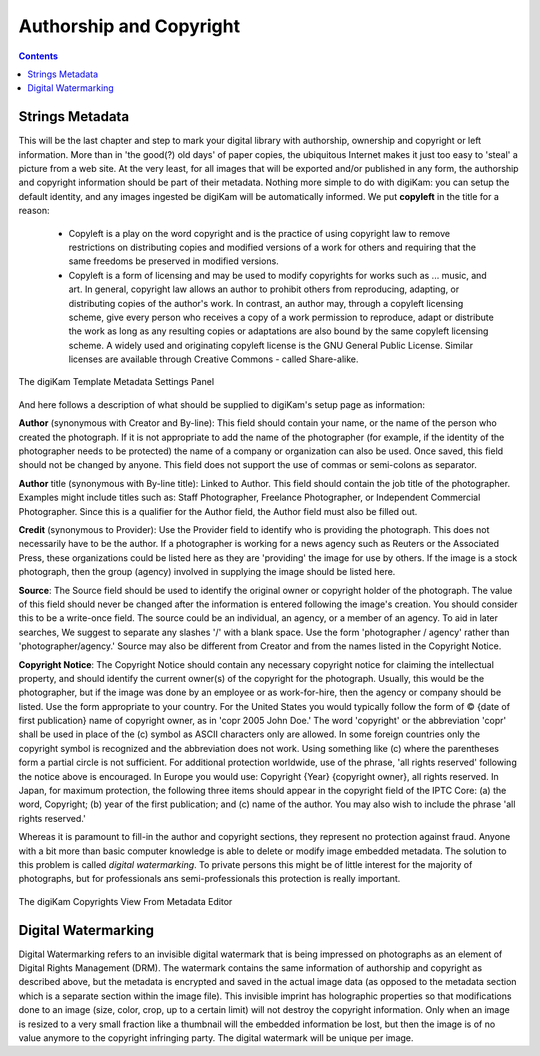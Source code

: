 .. meta::
   :description: Protect Your Authorship and Copyright
   :keywords: digiKam, documentation, user manual, photo management, open source, free, learn, easy, watermarking, IPTC and XMP authorship data, export size

.. metadata-placeholder

   :authors: - digiKam Team

   :license: see Credits and License page for details (https://docs.digikam.org/en/credits_license.html)

.. _authorship_copyright:

Authorship and Copyright
========================

.. contents::

Strings Metadata
~~~~~~~~~~~~~~~~

This will be the last chapter and step to mark your digital library with authorship, ownership and copyright or left information. More than in 'the good(?) old days' of paper copies, the ubiquitous Internet makes it just too easy to 'steal' a picture from a web site. At the very least, for all images that will be exported and/or published in any form, the authorship and copyright information should be part of their metadata. Nothing more simple to do with digiKam: you can setup the default identity, and any images ingested be digiKam will be automatically informed. We put **copyleft** in the title for a reason:

    - Copyleft is a play on the word copyright and is the practice of using copyright law to remove restrictions on distributing copies and modified versions of a work for others and requiring that the same freedoms be preserved in modified versions.

    - Copyleft is a form of licensing and may be used to modify copyrights for works such as ... music, and art. In general, copyright law allows an author to prohibit others from reproducing, adapting, or distributing copies of the author's work. In contrast, an author may, through a copyleft licensing scheme, give every person who receives a copy of a work permission to reproduce, adapt or distribute the work as long as any resulting copies or adaptations are also bound by the same copyleft licensing scheme. A widely used and originating copyleft license is the GNU General Public License. Similar licenses are available through Creative Commons - called Share-alike. 

.. figure:: images/dam_template_metadata.webp
    :alt:
    :align: center

    The digiKam Template Metadata Settings Panel

And here follows a description of what should be supplied to digiKam's setup page as information:

**Author** (synonymous with Creator and By-line): This field should contain your name, or the name of the person who created the photograph. If it is not appropriate to add the name of the photographer (for example, if the identity of the photographer needs to be protected) the name of a company or organization can also be used. Once saved, this field should not be changed by anyone. This field does not support the use of commas or semi-colons as separator.

**Author** title (synonymous with By-line title): Linked to Author. This field should contain the job title of the photographer. Examples might include titles such as: Staff Photographer, Freelance Photographer, or Independent Commercial Photographer. Since this is a qualifier for the Author field, the Author field must also be filled out.

**Credit** (synonymous to Provider): Use the Provider field to identify who is providing the photograph. This does not necessarily have to be the author. If a photographer is working for a news agency such as Reuters or the Associated Press, these organizations could be listed here as they are 'providing' the image for use by others. If the image is a stock photograph, then the group (agency) involved in supplying the image should be listed here.

**Source**: The Source field should be used to identify the original owner or copyright holder of the photograph. The value of this field should never be changed after the information is entered following the image's creation. You should consider this to be a write-once field. The source could be an individual, an agency, or a member of an agency. To aid in later searches, We suggest to separate any slashes '/' with a blank space. Use the form 'photographer / agency' rather than 'photographer/agency.' Source may also be different from Creator and from the names listed in the Copyright Notice.

**Copyright Notice**: The Copyright Notice should contain any necessary copyright notice for claiming the intellectual property, and should identify the current owner(s) of the copyright for the photograph. Usually, this would be the photographer, but if the image was done by an employee or as work-for-hire, then the agency or company should be listed. Use the form appropriate to your country. For the United States you would typically follow the form of © {date of first publication} name of copyright owner, as in 'copr 2005 John Doe.' The word 'copyright' or the abbreviation 'copr' shall be used in place of the (c) symbol as ASCII characters only are allowed. In some foreign countries only the copyright symbol is recognized and the abbreviation does not work. Using something like (c) where the parentheses form a partial circle is not sufficient. For additional protection worldwide, use of the phrase, 'all rights reserved' following the notice above is encouraged. In Europe you would use: Copyright {Year} {copyright owner}, all rights reserved. In Japan, for maximum protection, the following three items should appear in the copyright field of the IPTC Core: (a) the word, Copyright; (b) year of the first publication; and (c) name of the author. You may also wish to include the phrase 'all rights reserved.'

Whereas it is paramount to fill-in the author and copyright sections, they represent no protection against fraud. Anyone with a bit more than basic computer knowledge is able to delete or modify image embedded metadata. The solution to this problem is called *digital watermarking*. To private persons this might be of little interest for the majority of photographs, but for professionals ans semi-professionals this protection is really important.

.. figure:: images/dam_edit_copyrights.webp
    :alt:
    :align: center

    The digiKam Copyrights View From Metadata Editor

Digital Watermarking
~~~~~~~~~~~~~~~~~~~~

Digital Watermarking refers to an invisible digital watermark that is being impressed on photographs as an element of Digital Rights Management (DRM). The watermark contains the same information of authorship and copyright as described above, but the metadata is encrypted and saved in the actual image data (as opposed to the metadata section which is a separate section within the image file). This invisible imprint has holographic properties so that modifications done to an image (size, color, crop, up to a certain limit) will not destroy the copyright information. Only when an image is resized to a very small fraction like a thumbnail will the embedded information be lost, but then the image is of no value anymore to the copyright infringing party. The digital watermark will be unique per image.
